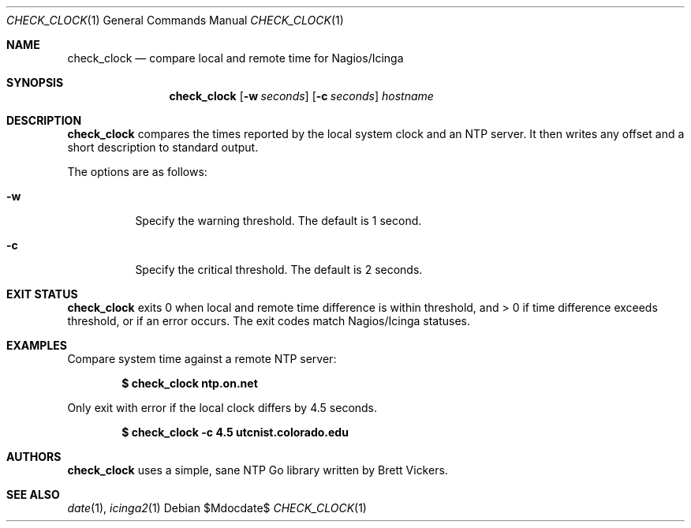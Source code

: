 .Dd $Mdocdate$
.Dt CHECK_CLOCK 1
.Os
.Sh NAME
.Nm check_clock
.Nd compare local and remote time for Nagios/Icinga
.Sh SYNOPSIS
.Nm 
.Op Fl w Ar seconds
.Op Fl c Ar seconds
.Ar hostname
.Sh DESCRIPTION
.Nm
compares the times reported by the local system clock and an NTP server.
It then writes any offset and a short description to standard output.
.Pp
The options are as follows:
.Bl -tag -width Ds
.It Fl w
Specify the warning threshold. The default is 1 second. 
.It Fl c
Specify the critical threshold. The default is 2 seconds. 
.Sh EXIT STATUS
.Nm
exits 0 when local and remote time difference is within threshold, and > 0 if
time difference exceeds threshold, or if an error occurs. The exit codes
match Nagios/Icinga statuses.
.Sh EXAMPLES
Compare system time against a remote NTP server:
.Pp
.Dl $ check_clock ntp.on.net 
.Pp
Only exit with error if the local clock differs by 4.5 seconds. 
.Pp
.Dl $ check_clock -c 4.5 utcnist.colorado.edu
.Pp
.Sh AUTHORS
.Nm
uses a simple, sane NTP Go library written by Brett Vickers.
.Sh SEE ALSO
.Xr date 1 ,
.Xr icinga2 1
